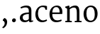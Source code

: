SplineFontDB: 3.0
FontName: Untitled1
FullName: Untitled1
FamilyName: Untitled1
Weight: Normal
Copyright: MSanscanoe is a low contrast semi condesed sans serif typeface designed to be readable at very small sizes. MerriweatherSans is traditional in feeling despite a the modern shapes it has adopted for screens.
Version: 001.001
ItalicAngle: 0
UnderlinePosition: -58.5938
UnderlineWidth: 71.7773
Ascent: 800
Descent: 200
sfntRevision: 0x00010189
LayerCount: 2
Layer: 0 0 "Back"  1
Layer: 1 0 "Fore"  0
XUID: [1021 449 -311238653 3647707]
FSType: 0
OS2Version: 3
OS2_WeightWidthSlopeOnly: 0
OS2_UseTypoMetrics: 1
CreationTime: 1359918840
ModificationTime: 1359904411
PfmFamily: 17
TTFWeight: 250
TTFWidth: 5
LineGap: 0
VLineGap: 0
Panose: 2 6 5 3 5 4 6 3 7 4
OS2TypoAscent: 977
OS2TypoAOffset: 0
OS2TypoDescent: -273
OS2TypoDOffset: 0
OS2TypoLinegap: 0
OS2WinAscent: 977
OS2WinAOffset: 0
OS2WinDescent: 273
OS2WinDOffset: 0
HheadAscent: 977
HheadAOffset: 0
HheadDescent: -273
HheadDOffset: 0
OS2SubXSize: 650
OS2SubYSize: 600
OS2SubXOff: 0
OS2SubYOff: 75
OS2SupXSize: 650
OS2SupYSize: 600
OS2SupXOff: 0
OS2SupYOff: 350
OS2StrikeYSize: 72
OS2StrikeYPos: 334
OS2Vendor: 'STC '
OS2CodePages: 00000001.00000000
OS2UnicodeRanges: 00000000.00000000.00000000.00000000
MarkAttachClasses: 1
DEI: 91125
LangName: 1033 "Copyright (c) 2012, Sorkin Type Co (www.sorkintype.com) with Reserved Font Name 'Mcanoe'" "" "Regular" "" "" "Version 1.006" "" "MSanscanoe is a trademark of Sorkin Type Co." "Eben Sorkin" "Eben Sorkin" "MSanscanoe is a low contrast semi condesed sans serif typeface designed to be readable at very small sizes. MerriweatherSans is traditional in feeling despite a the modern shapes it has adopted for screens." "sorkintype.com" "sorkintype.com" "This Font Software is licensed under the SIL Open Font License, Version 1.1. This license is available with a FAQ at: http://scripts.sil.org/OFL" "http://scripts.sil.org/OFL" 
Encoding: UnicodeBmp
UnicodeInterp: none
NameList: AGL For New Fonts
DisplaySize: -48
AntiAlias: 1
FitToEm: 1
WinInfo: 50 25 10
BeginPrivate: 6
BlueValues 23 [-14 0 556 569 743 756]
OtherBlues 19 [-254 -247 800 822]
StdHW 4 [48]
StdVW 4 [91]
StemSnapH 13 [42 48 55 62]
StemSnapV 11 [78 91 100]
EndPrivate
BeginChars: 65537 9

StartChar: .notdef
Encoding: 65536 -1 0
Width: 914
Flags: HW
LayerCount: 2
UndoRedoHistory
Layer: 0
Undoes
EndUndoes
Redoes
EndRedoes
EndUndoRedoHistory
UndoRedoHistory
Layer: 1
Undoes
EndUndoes
Redoes
EndRedoes
EndUndoRedoHistory
Fore
SplineSet
111 0 m 1
 111 691 l 1
 803 691 l 1
 803 0 l 1
 111 0 l 1
298 123 m 1
 456 295 l 1
 621 123 l 1
 676 178 l 1
 506 346 l 1
 676 509 l 1
 618 565 l 1
 458 394 l 1
 295 566 l 1
 239 509 l 1
 407 344 l 1
 240 189 l 1
 298 123 l 1
EndSplineSet
EndChar

StartChar: space
Encoding: 32 32 1
Width: 333
Flags: HW
LayerCount: 2
UndoRedoHistory
Layer: 0
Undoes
EndUndoes
Redoes
EndRedoes
EndUndoRedoHistory
UndoRedoHistory
Layer: 1
Undoes
EndUndoes
Redoes
EndRedoes
EndUndoRedoHistory
EndChar

StartChar: comma
Encoding: 44 44 2
Width: 333
Flags: HW
LayerCount: 2
UndoRedoHistory
Layer: 0
Undoes
EndUndoes
Redoes
EndRedoes
EndUndoRedoHistory
UndoRedoHistory
Layer: 1
Undoes
EndUndoes
Redoes
EndRedoes
EndUndoRedoHistory
Fore
SplineSet
106 -243 m 1
 83 -214 l 1
 83 -201 l 1
 130 -180 166 -121 166 -59 c 0
 166 -19 133 30 100 29 c 1
 100 65 l 1
 155 128 l 1
 232 106 253 34 253 -19 c 0
 253 -130 182 -217 106 -243 c 1
EndSplineSet
EndChar

StartChar: period
Encoding: 46 46 3
Width: 333
Flags: HW
LayerCount: 2
UndoRedoHistory
Layer: 0
Undoes
EndUndoes
Redoes
EndRedoes
EndUndoRedoHistory
UndoRedoHistory
Layer: 1
Undoes
EndUndoes
Redoes
EndRedoes
EndUndoRedoHistory
Fore
SplineSet
163 -11 m 0
 131 -11 100 13 99 53 c 0
 98 96 135 128 170 128 c 0
 213 128 234 99 235 64 c 0
 236 18 200 -11 163 -11 c 0
EndSplineSet
EndChar

StartChar: a
Encoding: 97 97 4
Width: 550
Flags: HW
LayerCount: 2
UndoRedoHistory
Layer: 0
Undoes
EndUndoes
Redoes
EndRedoes
EndUndoRedoHistory
UndoRedoHistory
Layer: 1
Undoes
EndUndoes
Redoes
EndRedoes
EndUndoRedoHistory
Fore
SplineSet
220 -8 m 0
 122 -8 50 49 50 142 c 0
 50 220 98 265 163 292 c 0
 227 319 305 327 366 327 c 1
 389 301 l 1
 366 275 l 1
 311 275 249 264 206 242 c 0
 169 223 150 196 150 155 c 0
 150 93 191 57 258 57 c 0
 306 57 356 87 366 100 c 1
 389 90 l 1
 373 52 l 1
 343 21 286 -8 220 -8 c 0
457 49 m 1
 517 49 l 1
 517 11 l 1
 495 4 464 -8 431 -8 c 0
 394 -8 373 -5 373 43 c 2
 373 83 l 1
 366 83 l 1
 366 376 l 2
 366 479 318 497 242 497 c 0
 197 497 122 476 95 457 c 1
 71 501 l 1
 92 520 193 564 276 564 c 0
 381 564 457 528 457 387 c 2
 457 296 l 1
 457 49 l 1
EndSplineSet
EndChar

StartChar: c
Encoding: 99 99 5
Width: 490
Flags: HW
LayerCount: 2
UndoRedoHistory
Layer: 0
Undoes
EndUndoes
Redoes
EndRedoes
EndUndoRedoHistory
UndoRedoHistory
Layer: 1
Undoes
EndUndoes
Redoes
EndRedoes
EndUndoRedoHistory
Fore
SplineSet
287 -8 m 0
 134 -8 48 108 47 264 c 0
 46 420 148 564 320 564 c 0
 371 564 434 555 457 540 c 1
 457 419 l 1
 404 419 l 1
 380 485 l 1
 365 502 326 510 292 510 c 0
 212 510 140 436 139 302 c 0
 138 121 235 57 317 57 c 0
 372 57 416 77 441 93 c 1
 460 50 l 1
 426 19 358 -8 287 -8 c 0
EndSplineSet
EndChar

StartChar: e
Encoding: 101 101 6
Width: 543
Flags: HW
LayerCount: 2
UndoRedoHistory
Layer: 0
Undoes
EndUndoes
Redoes
EndRedoes
EndUndoRedoHistory
UndoRedoHistory
Layer: 1
Undoes
EndUndoes
Redoes
EndRedoes
EndUndoRedoHistory
Fore
SplineSet
285 -8 m 0
 134 -8 45 97 45 267 c 0
 45 441 157 560 306 564 c 0
 417 567 493 488 498 357 c 1
 498 317 498 288 493 265 c 1
 105 265 l 1
 115 320 l 1
 402 320 l 1
 407 405 385 509 281 509 c 0
 201 509 134 443 142 250 c 1
 149 103 236 58 321 58 c 0
 358 58 432 71 459 87 c 1
 476 46 l 1
 439 13 345 -8 285 -8 c 0
EndSplineSet
EndChar

StartChar: n
Encoding: 110 110 7
Width: 643
Flags: HW
LayerCount: 2
UndoRedoHistory
Layer: 0
Undoes
EndUndoes
Redoes
EndRedoes
EndUndoRedoHistory
UndoRedoHistory
Layer: 1
Undoes
EndUndoes
Redoes
EndRedoes
EndUndoRedoHistory
Fore
SplineSet
52 0 m 1
 52 44 l 1
 148 56 l 1
 117 33 l 1
 117 331 l 1
 117 458 l 1
 49 496 l 1
 49 526 l 1
 175 564 l 1
 197 549 l 1
 197 487 l 1
 240 525 323 562 389 564 c 0
 510 568 549 500 549 337 c 2
 549 30 l 1
 520 55 l 1
 625 44 l 1
 625 0 l 1
 384 0 l 1
 384 44 l 1
 488 55 l 1
 458 34 l 1
 458 321 l 2
 458 439 440 501 343 496 c 0
 305 494 256 475 208 442 c 1
 208 331 l 1
 208 33 l 1
 186 54 l 1
 281 44 l 1
 281 0 l 1
 52 0 l 1
EndSplineSet
EndChar

StartChar: o
Encoding: 111 111 8
Width: 586
Flags: HW
LayerCount: 2
UndoRedoHistory
Layer: 0
Undoes
EndUndoes
Redoes
EndRedoes
EndUndoRedoHistory
UndoRedoHistory
Layer: 1
Undoes
EndUndoes
Redoes
EndRedoes
EndUndoRedoHistory
Fore
SplineSet
290 -8 m 0
 115 -8 44 131 46 285 c 0
 48 459 171 564 302 564 c 0
 464 564 541 437 540 281 c 0
 539 109 426 -8 290 -8 c 0
292 47 m 0
 400 45 440 125 440 274 c 0
 440 405 400 508 298 510 c 0
 192 512 146 428 146 288 c 0
 146 162 190 49 292 47 c 0
EndSplineSet
EndChar
EndChars
EndSplineFont
